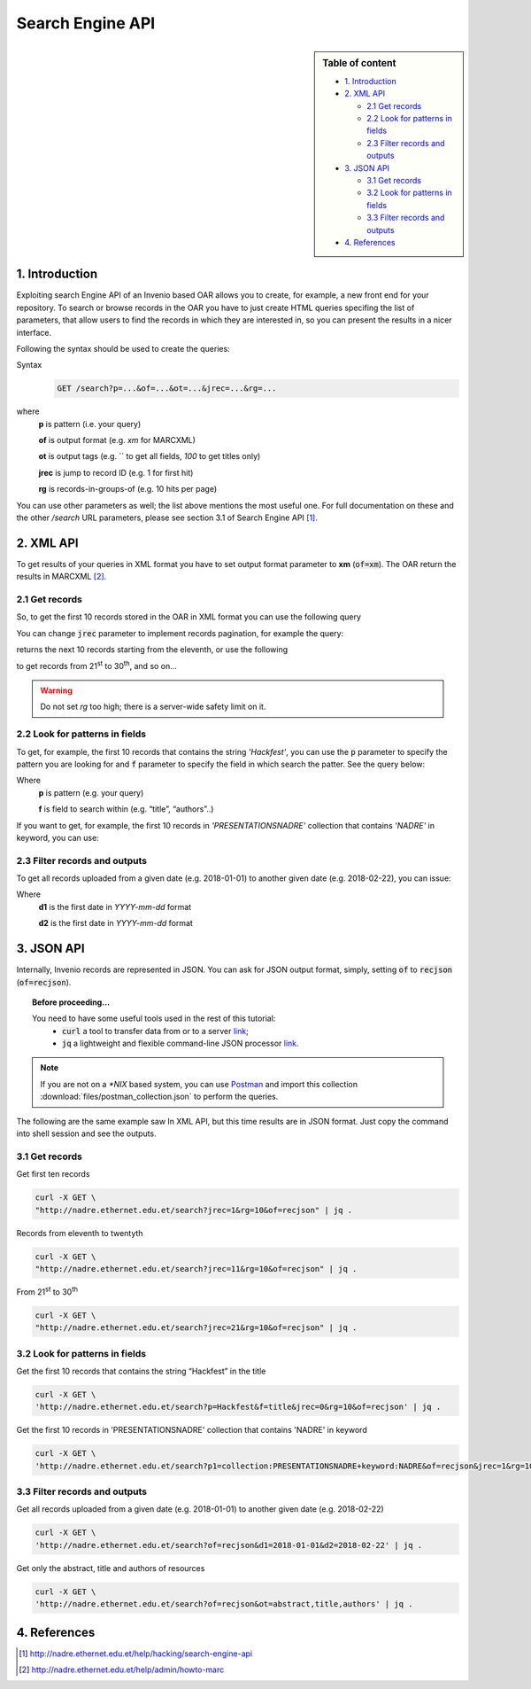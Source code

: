 Search Engine API
=================

.. sidebar:: Table of content

  * `1. Introduction`_
  * `2. XML API`_

    * `2.1 Get records`_
    * `2.2 Look for patterns in fields`_
    * `2.3 Filter records and outputs`_
  * `3. JSON API`_

    * `3.1 Get records`_
    * `3.2 Look for patterns in fields`_
    * `3.3 Filter records and outputs`_
  * `4. References`_

---------------
1. Introduction
---------------

Exploiting search Engine API of an Invenio based OAR allows you to create, for example, a new front end for your repository.
To search or browse records in the OAR you have to just create HTML queries specifing the list of parameters, that allow users to find the records in which they are interested in, so you can present the results in a nicer interface.

Following the syntax should be used to create the queries:

Syntax
  .. code-block:: bash

    GET /search?p=...&of=...&ot=...&jrec=...&rg=...

where
  **p** is pattern (i.e. your query)

  **of** is output format (e.g. `xm` for MARCXML)

  **ot** is output tags (e.g. `` to get all fields, `100` to get titles only)

  **jrec** is jump to record ID (e.g. 1 for first hit)

  **rg** is records-in-groups-of (e.g. 10 hits per page)

You can use other parameters as well; the list above mentions the most useful one.  For full documentation on these and the other `/search` URL parameters, please see section 3.1 of Search Engine API [#]_.

----------------
2. XML API
----------------

To get results of your queries in XML format you have to set output format parameter to **xm** (:code:`of=xm`). The OAR return the results in MARCXML [#]_.

^^^^^^^^^^^^^^^^^^^^^^^^^^^^^^^^
2.1 Get records
^^^^^^^^^^^^^^^^^^^^^^^^^^^^^^^^

So, to get the first 10 records stored in the OAR in XML format you can use the following query

.. raw:: html

    <embed>
        <a href="http://nadre.ethernet.edu.et/search?jrec=1&rg=10&of=xm" target="_blank">http://nadre.ethernet.edu.et/search?jrec=1&rg=10&of=xm</a>
    <br/>
    </embed>

You can change :code:`jrec` parameter to implement records pagination, for example the query:

.. raw:: html

    <embed>
        <a href="http://nadre.ethernet.edu.et/search?jrec=11&rg=10&of=xm" target="_blank">http://nadre.ethernet.edu.et/search?jrec=11&rg=10&of=xm</a>
    <br/>
    </embed>

returns the next 10 records starting from the eleventh, or use the following

.. raw:: html

    <embed>
      <a href="http://nadre.ethernet.edu.et/search?jrec=21&rg=10&of=xm" target="_blank">http://nadre.ethernet.edu.et/search?jrec=21&rg=10&of=xm</a>
    <br/>
    </embed>

to get records from 21\ :sup:`st` to 30\ :sup:`th`, and so on...

.. warning::

  Do not set `rg` too high; there is a server-wide safety limit on it.

^^^^^^^^^^^^^^^^^^^^^^^^^^^^^^^
2.2 Look for patterns in fields
^^^^^^^^^^^^^^^^^^^^^^^^^^^^^^^

To get, for example, the first 10 records that contains the string *'Hackfest'*, you can use the :code:`p` parameter to specify the pattern you are looking for and :code:`f` parameter to specify the field in which search the patter. See the query below:

.. raw:: html

    <embed>
      <a href="http://nadre.ethernet.edu.et/search?p=Hackfest&f=title&jrec=0&rg=10&of=xm" target="_blank">http://nadre.ethernet.edu.et/search?p=Hackfest&f=title&jrec=0&rg=10&of=xm</a>
    <br/>
    </embed>

Where
  **p** is pattern (e.g. your query)

  **f** is field to search within (e.g. “title”, “authors”..)

If you want to get, for example, the first 10 records in *'PRESENTATIONSNADRE'* collection that contains *'NADRE'* in keyword, you can use:

.. raw:: html

    <embed>
      <a href="http://nadre.ethernet.edu.et/search?p1=collection:PRESENTATIONSNADRE+keyword:NADRE&of=xm&jrec=1&rg=10" target="_blank"> http://nadre.ethernet.edu.et/search?p1=collection:PRESENTATIONSNADRE+keyword:NADRE&of=xm&jrec=1&rg=10</a>
      <br/>
    </embed>

^^^^^^^^^^^^^^^^^^^^^^^^^^^^^^^
2.3 Filter records and outputs
^^^^^^^^^^^^^^^^^^^^^^^^^^^^^^^

To get all records uploaded from a given date (e.g. 2018-01-01) to another given date (e.g. 2018-02-22), you can issue:

.. raw:: html

    <embed>
      <a href="http://nadre.ethernet.edu.et/search?of=xm&d1=2018-01-01&d2=2018-02-22" target="_blank"> http://nadre.ethernet.edu.et/search?of=xm&d1=2018-01-01&d2=2018-02-22</a>
    <br/>
    </embed>

Where
  **d1** is the first date in `YYYY-mm-dd` format

  **d2** is the first date in `YYYY-mm-dd` format

.. You can also filter the OAR results specifing only the fileds in you are interested in, for example to get only the abstract, title and authors of  resources, use the following query:

.. .. raw:: html

    <embed>
      <a href="http://nadre.ethernet.edu.et/search?of=xm&ot=abstract,title,authors" target="_blank"> http://nadre.ethernet.edu.et/search?of=xm&ot=abstract,title,authors</a>
    <br/>
    </embed>

.. Where
  **ot** output tags, is a comma separated lists of tags should be shown (e.g. ‘’ to get all fields, ‘title’ to get titles only).

------------
3. JSON API
------------

Internally, Invenio records are represented in JSON. You can ask for JSON output format, simply, setting :code:`of` to :code:`recjson` (:code:`of=recjson`).

.. topic:: Before proceeding...

  You need to have some useful tools used in the rest of this tutorial:
    - :code:`curl` a tool to transfer data from or to a server `link  <http://www.mit.edu/afs.new/sipb/user/ssen/src/curl-7.11.1/docs/curl.html>`_;
    - :code:`jq` a lightweight and flexible command-line JSON processor `link <https://stedolan.github.io/jq/>`_.

.. note::

  If you are not on a `*NIX` based system, you can use `Postman <https://www.getpostman.com/apps>`_ and import this collection :download:`files/postman_collection.json` to perform the queries.

The following are the same example saw In XML API, but this time results are in JSON format. Just copy the command into shell session and see the outputs.

^^^^^^^^^^^^^^^^^^^^^^^^^^^^^^^^
3.1 Get records
^^^^^^^^^^^^^^^^^^^^^^^^^^^^^^^^

Get first ten records

.. code-block:: bash

  curl -X GET \
  "http://nadre.ethernet.edu.et/search?jrec=1&rg=10&of=recjson" | jq .

Records from eleventh to twentyth

.. code-block:: bash

  curl -X GET \
  "http://nadre.ethernet.edu.et/search?jrec=11&rg=10&of=recjson" | jq .

From 21\ :sup:`st` to 30\ :sup:`th`

.. code-block:: bash

  curl -X GET \
  "http://nadre.ethernet.edu.et/search?jrec=21&rg=10&of=recjson" | jq .

^^^^^^^^^^^^^^^^^^^^^^^^^^^^^^^
3.2 Look for patterns in fields
^^^^^^^^^^^^^^^^^^^^^^^^^^^^^^^

Get the first 10 records that contains the string “Hackfest” in the title

.. code-block:: bash

  curl -X GET \
  'http://nadre.ethernet.edu.et/search?p=Hackfest&f=title&jrec=0&rg=10&of=recjson' | jq .

Get the first 10 records in 'PRESENTATIONSNADRE' collection that contains 'NADRE' in keyword

.. code-block:: bash

  curl -X GET \
  'http://nadre.ethernet.edu.et/search?p1=collection:PRESENTATIONSNADRE+keyword:NADRE&of=recjson&jrec=1&rg=10' | jq .

^^^^^^^^^^^^^^^^^^^^^^^^^^^^^^^
3.3 Filter records and outputs
^^^^^^^^^^^^^^^^^^^^^^^^^^^^^^^

Get all records uploaded from a given date (e.g. 2018-01-01) to another given date (e.g. 2018-02-22)

.. code-block:: bash

  curl -X GET \
  'http://nadre.ethernet.edu.et/search?of=recjson&d1=2018-01-01&d2=2018-02-22' | jq .

Get only the abstract, title and authors of resources

.. code-block:: bash

  curl -X GET \
  'http://nadre.ethernet.edu.et/search?of=recjson&ot=abstract,title,authors' | jq .

-------------
4. References
-------------

.. [#] http://nadre.ethernet.edu.et/help/hacking/search-engine-api
.. [#] http://nadre.ethernet.edu.et/help/admin/howto-marc
